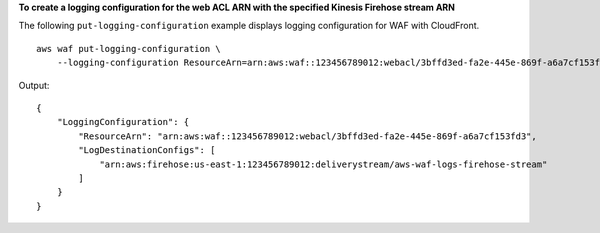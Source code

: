 **To create a logging configuration for the web ACL ARN with the specified Kinesis Firehose stream ARN**

The following ``put-logging-configuration`` example displays logging configuration for WAF with CloudFront. ::

    aws waf put-logging-configuration \
        --logging-configuration ResourceArn=arn:aws:waf::123456789012:webacl/3bffd3ed-fa2e-445e-869f-a6a7cf153fd3,LogDestinationConfigs=arn:aws:firehose:us-east-1:123456789012:deliverystream/aws-waf-logs-firehose-stream,RedactedFields=[]

Output::

    {
        "LoggingConfiguration": {
            "ResourceArn": "arn:aws:waf::123456789012:webacl/3bffd3ed-fa2e-445e-869f-a6a7cf153fd3",
            "LogDestinationConfigs": [
                "arn:aws:firehose:us-east-1:123456789012:deliverystream/aws-waf-logs-firehose-stream"
            ]
        }
    }
    
